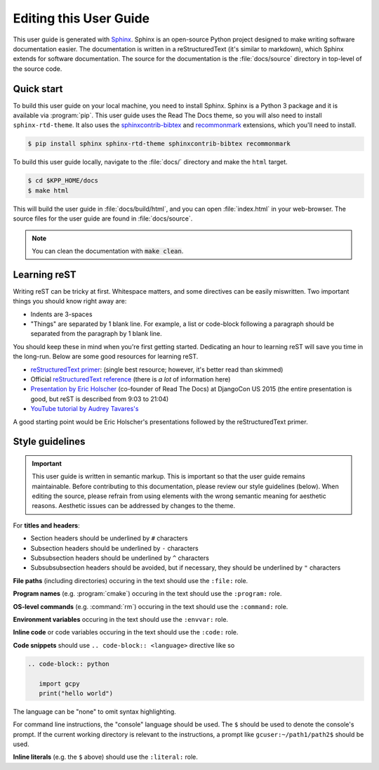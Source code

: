 
.. _editing-this-user-guide:

#######################
Editing this User Guide
#######################

This user guide is generated with `Sphinx <https://www.sphinx-doc.org/>`_. 
Sphinx is an open-source Python project designed to make writing software documentation easier. 
The documentation is written in a reStructuredText (it's similar to markdown), which Sphinx extends for software documentation.
The source for the documentation is the :file:`docs/source` directory in top-level of the source code.

===========
Quick start
===========

To build this user guide on your local machine, you need to install Sphinx. Sphinx is a Python 3 package and
it is available via :program:`pip`. This user guide uses the Read The Docs theme, so you will also need to 
install :literal:`sphinx-rtd-theme`. It also uses the `sphinxcontrib-bibtex <https://pypi.org/project/sphinxcontrib-bibtex/>`_
and `recommonmark <https://recommonmark.readthedocs.io/>`_ extensions, which you'll need to install.

.. code-block:: console

   $ pip install sphinx sphinx-rtd-theme sphinxcontrib-bibtex recommonmark


To build this user guide locally, navigate to the :file:`docs/` directory and make the :literal:`html` target.

.. code-block:: console

   $ cd $KPP_HOME/docs
   $ make html


This will build the user guide in :file:`docs/build/html`, and you can
open :file:`index.html` in your  web-browser. The source files for the
user guide are found in :file:`docs/source`.   

.. note::

   You can clean the documentation with :code:`make clean`.

=============
Learning reST
=============

Writing reST can be tricky at first. Whitespace matters, and some directives
can be easily miswritten. Two important things you should know right away are:

* Indents are 3-spaces
* "Things" are separated by 1 blank line. For example, a list or
  code-block following a paragraph should be separated from the
  paragraph by 1 blank line. 

You should keep these in mind when you're first getting
started. Dedicating an hour to learning reST will save you time in the
long-run.  Below are some good resources for learning reST.

* `reStructuredText primer
  <https://www.sphinx-doc.org/en/master/usage/restructuredtext/basics.html>`_:
  (single best resource; however, it's better read than skimmed) 
* Official `reStructuredText reference
  <https://docutils.sourceforge.io/docs/user/rst/quickref.html>`_
  (there is *a lot* of information here) 
* `Presentation by Eric Holscher
  <https://www.youtube.com/watch?v=eWNiwMwMcr4>`_ (co-founder of Read
  The Docs) at DjangoCon US 2015 (the entire presentation is good, but
  reST is described from 9:03 to 21:04) 
* `YouTube tutorial by Audrey Tavares's
  <https://www.youtube.com/watch?v=DSIuLnoKLd8>`_ 

A good starting point would be Eric Holscher's presentations followed
by the reStructuredText primer. 

================
Style guidelines
================

.. important::

   This user guide is written in semantic markup. This is important so
   that the user guide remains maintainable. Before contributing to
   this documentation, please review our style guidelines
   (below). When editing the source, please refrain from using
   elements with the wrong semantic meaning for aesthetic
   reasons. Aesthetic issues can be addressed by changes to the theme.

For **titles and headers**:

* Section headers should be underlined by :literal:`#` characters
* Subsection headers should be underlined by :literal:`-` characters
* Subsubsection headers should be underlined by :literal:`^` characters
* Subsubsubsection headers should be avoided, but if necessary, they should be underlined by :literal:`"` characters

**File paths** (including directories) occuring in the text should use
the :literal:`:file:` role.

**Program names** (e.g. :program:`cmake`) occuring in the text should
use the :literal:`:program:` role. 

**OS-level commands** (e.g. :command:`rm`) occuring in the text should
use the :literal:`:command:` role. 

**Environment variables** occuring in the text should use the
:literal:`:envvar:` role. 

**Inline code** or code variables occuring in the text should use the
:literal:`:code:` role. 

**Code snippets** should use :literal:`.. code-block:: <language>`
directive like so 

.. code-block:: none

   .. code-block:: python

      import gcpy
      print("hello world")

The language can be "none" to omit syntax highlighting. 

For command line instructions, the "console" language should be
used. The :literal:`$` should be used to denote the console's
prompt. If the current working directory is relevant to the
instructions, a prompt like :literal:`gcuser:~/path1/path2$` should be
used.

**Inline literals** (e.g. the :literal:`$` above) should use the
:literal:`:literal:` role. 
